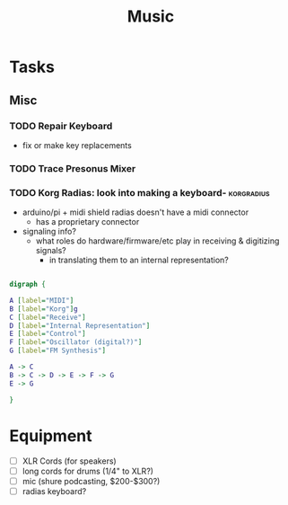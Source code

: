:PROPERTIES:
:ID:       8bfb9ff9-2de1-43c8-b8ad-79516fe8674d
:END:
#+title: Music

* Tasks

** Misc

*** TODO Repair Keyboard
+ fix or make key replacements

*** TODO Trace Presonus Mixer

*** TODO Korg Radias: look into making a keyboard- :korgradius:
+ arduino/pi + midi shield radias doesn't have a midi connector
  - has a proprietary connector
+ signaling info?
  - what roles do hardware/firmware/etc play in receiving & digitizing signals?
    - in translating them to an internal representation?

#+begin_src dot :file img/dot/dot_test.png :cmdline -Kdot -Tpng

digraph {

A [label="MIDI"]
B [label="Korg"]g
C [label="Receive"]
D [label="Internal Representation"]
E [label="Control"]
F [label="Oscillator (digital?)"]
G [label="FM Synthesis"]

A -> C
B -> C -> D -> E -> F -> G
E -> G

}

#+end_src

#+RESULTS:
[[file:img/dot/dot_test.png]]

* Equipment

+ [ ] XLR Cords (for speakers)
+ [ ] long cords for drums (1/4" to XLR?)
+ [ ] mic (shure podcasting, $200-$300?)
+ [ ] radias keyboard?
